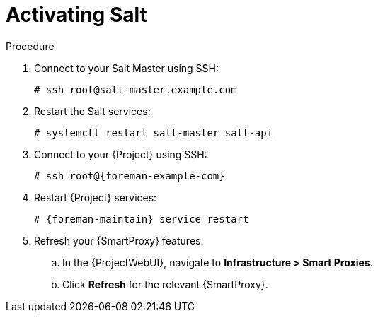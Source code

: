 [id="salt_guide_activating_salt_{context}"]
= Activating Salt

.Procedure
. Connect to your Salt Master using SSH:
+
[options="nowrap" subs="attributes"]
----
# ssh root@salt-master.example.com
----
. Restart the Salt services:
+
[options="nowrap" subs="attributes"]
----
# systemctl restart salt-master salt-api
----
. Connect to your {Project} using SSH:
+
[options="nowrap" subs="attributes"]
----
# ssh root@{foreman-example-com}
----
. Restart {Project} services:
+
[options="nowrap" subs="attributes"]
----
# {foreman-maintain} service restart
----
. Refresh your {SmartProxy} features.
.. In the {ProjectWebUI}, navigate to *Infrastructure > Smart Proxies*.
.. Click *Refresh* for the relevant {SmartProxy}.
